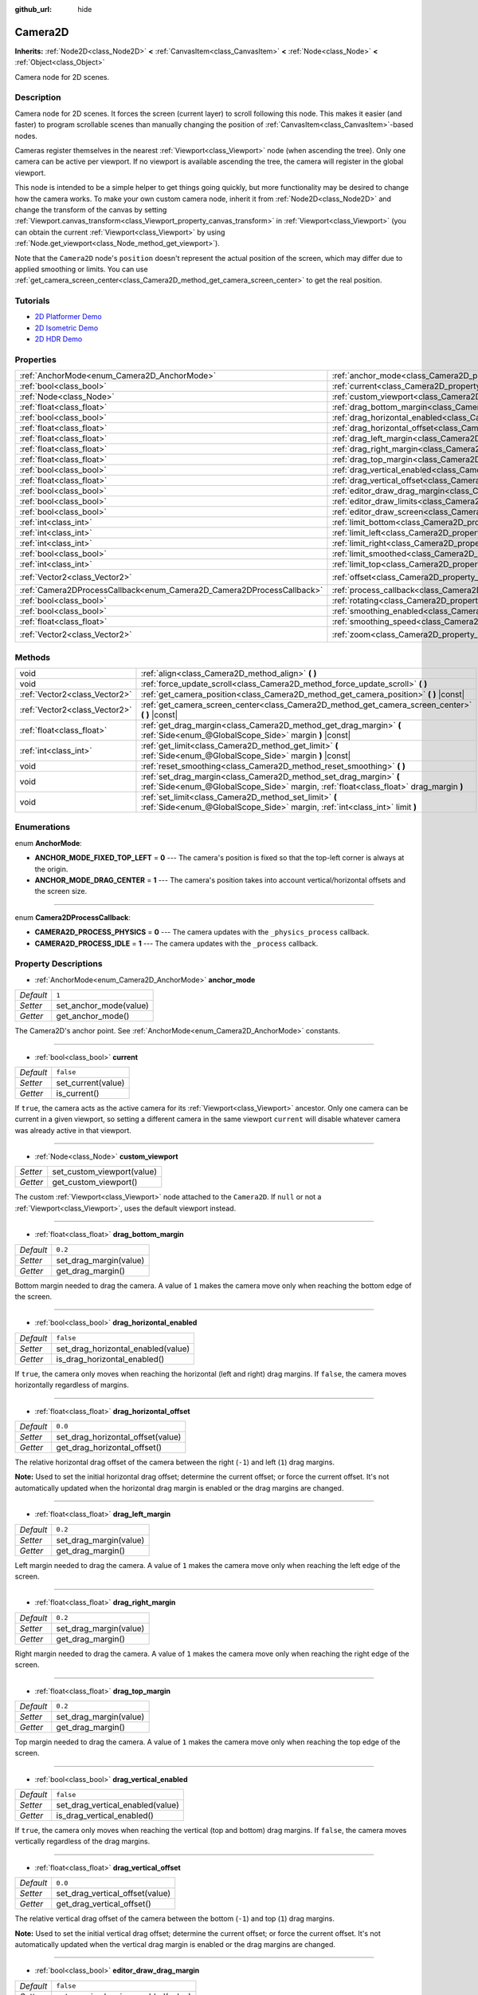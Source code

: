 :github_url: hide

.. Generated automatically by doc/tools/make_rst.py in Godot's source tree.
.. DO NOT EDIT THIS FILE, but the Camera2D.xml source instead.
.. The source is found in doc/classes or modules/<name>/doc_classes.

.. _class_Camera2D:

Camera2D
========

**Inherits:** :ref:`Node2D<class_Node2D>` **<** :ref:`CanvasItem<class_CanvasItem>` **<** :ref:`Node<class_Node>` **<** :ref:`Object<class_Object>`

Camera node for 2D scenes.

Description
-----------

Camera node for 2D scenes. It forces the screen (current layer) to scroll following this node. This makes it easier (and faster) to program scrollable scenes than manually changing the position of :ref:`CanvasItem<class_CanvasItem>`-based nodes.

Cameras register themselves in the nearest :ref:`Viewport<class_Viewport>` node (when ascending the tree). Only one camera can be active per viewport. If no viewport is available ascending the tree, the camera will register in the global viewport.

This node is intended to be a simple helper to get things going quickly, but more functionality may be desired to change how the camera works. To make your own custom camera node, inherit it from :ref:`Node2D<class_Node2D>` and change the transform of the canvas by setting :ref:`Viewport.canvas_transform<class_Viewport_property_canvas_transform>` in :ref:`Viewport<class_Viewport>` (you can obtain the current :ref:`Viewport<class_Viewport>` by using :ref:`Node.get_viewport<class_Node_method_get_viewport>`).

Note that the ``Camera2D`` node's ``position`` doesn't represent the actual position of the screen, which may differ due to applied smoothing or limits. You can use :ref:`get_camera_screen_center<class_Camera2D_method_get_camera_screen_center>` to get the real position.

Tutorials
---------

- `2D Platformer Demo <https://godotengine.org/asset-library/asset/120>`__

- `2D Isometric Demo <https://godotengine.org/asset-library/asset/112>`__

- `2D HDR Demo <https://godotengine.org/asset-library/asset/110>`__

Properties
----------

+-----------------------------------------------------------------------+---------------------------------------------------------------------------------+-------------------+
| :ref:`AnchorMode<enum_Camera2D_AnchorMode>`                           | :ref:`anchor_mode<class_Camera2D_property_anchor_mode>`                         | ``1``             |
+-----------------------------------------------------------------------+---------------------------------------------------------------------------------+-------------------+
| :ref:`bool<class_bool>`                                               | :ref:`current<class_Camera2D_property_current>`                                 | ``false``         |
+-----------------------------------------------------------------------+---------------------------------------------------------------------------------+-------------------+
| :ref:`Node<class_Node>`                                               | :ref:`custom_viewport<class_Camera2D_property_custom_viewport>`                 |                   |
+-----------------------------------------------------------------------+---------------------------------------------------------------------------------+-------------------+
| :ref:`float<class_float>`                                             | :ref:`drag_bottom_margin<class_Camera2D_property_drag_bottom_margin>`           | ``0.2``           |
+-----------------------------------------------------------------------+---------------------------------------------------------------------------------+-------------------+
| :ref:`bool<class_bool>`                                               | :ref:`drag_horizontal_enabled<class_Camera2D_property_drag_horizontal_enabled>` | ``false``         |
+-----------------------------------------------------------------------+---------------------------------------------------------------------------------+-------------------+
| :ref:`float<class_float>`                                             | :ref:`drag_horizontal_offset<class_Camera2D_property_drag_horizontal_offset>`   | ``0.0``           |
+-----------------------------------------------------------------------+---------------------------------------------------------------------------------+-------------------+
| :ref:`float<class_float>`                                             | :ref:`drag_left_margin<class_Camera2D_property_drag_left_margin>`               | ``0.2``           |
+-----------------------------------------------------------------------+---------------------------------------------------------------------------------+-------------------+
| :ref:`float<class_float>`                                             | :ref:`drag_right_margin<class_Camera2D_property_drag_right_margin>`             | ``0.2``           |
+-----------------------------------------------------------------------+---------------------------------------------------------------------------------+-------------------+
| :ref:`float<class_float>`                                             | :ref:`drag_top_margin<class_Camera2D_property_drag_top_margin>`                 | ``0.2``           |
+-----------------------------------------------------------------------+---------------------------------------------------------------------------------+-------------------+
| :ref:`bool<class_bool>`                                               | :ref:`drag_vertical_enabled<class_Camera2D_property_drag_vertical_enabled>`     | ``false``         |
+-----------------------------------------------------------------------+---------------------------------------------------------------------------------+-------------------+
| :ref:`float<class_float>`                                             | :ref:`drag_vertical_offset<class_Camera2D_property_drag_vertical_offset>`       | ``0.0``           |
+-----------------------------------------------------------------------+---------------------------------------------------------------------------------+-------------------+
| :ref:`bool<class_bool>`                                               | :ref:`editor_draw_drag_margin<class_Camera2D_property_editor_draw_drag_margin>` | ``false``         |
+-----------------------------------------------------------------------+---------------------------------------------------------------------------------+-------------------+
| :ref:`bool<class_bool>`                                               | :ref:`editor_draw_limits<class_Camera2D_property_editor_draw_limits>`           | ``false``         |
+-----------------------------------------------------------------------+---------------------------------------------------------------------------------+-------------------+
| :ref:`bool<class_bool>`                                               | :ref:`editor_draw_screen<class_Camera2D_property_editor_draw_screen>`           | ``true``          |
+-----------------------------------------------------------------------+---------------------------------------------------------------------------------+-------------------+
| :ref:`int<class_int>`                                                 | :ref:`limit_bottom<class_Camera2D_property_limit_bottom>`                       | ``10000000``      |
+-----------------------------------------------------------------------+---------------------------------------------------------------------------------+-------------------+
| :ref:`int<class_int>`                                                 | :ref:`limit_left<class_Camera2D_property_limit_left>`                           | ``-10000000``     |
+-----------------------------------------------------------------------+---------------------------------------------------------------------------------+-------------------+
| :ref:`int<class_int>`                                                 | :ref:`limit_right<class_Camera2D_property_limit_right>`                         | ``10000000``      |
+-----------------------------------------------------------------------+---------------------------------------------------------------------------------+-------------------+
| :ref:`bool<class_bool>`                                               | :ref:`limit_smoothed<class_Camera2D_property_limit_smoothed>`                   | ``false``         |
+-----------------------------------------------------------------------+---------------------------------------------------------------------------------+-------------------+
| :ref:`int<class_int>`                                                 | :ref:`limit_top<class_Camera2D_property_limit_top>`                             | ``-10000000``     |
+-----------------------------------------------------------------------+---------------------------------------------------------------------------------+-------------------+
| :ref:`Vector2<class_Vector2>`                                         | :ref:`offset<class_Camera2D_property_offset>`                                   | ``Vector2(0, 0)`` |
+-----------------------------------------------------------------------+---------------------------------------------------------------------------------+-------------------+
| :ref:`Camera2DProcessCallback<enum_Camera2D_Camera2DProcessCallback>` | :ref:`process_callback<class_Camera2D_property_process_callback>`               | ``1``             |
+-----------------------------------------------------------------------+---------------------------------------------------------------------------------+-------------------+
| :ref:`bool<class_bool>`                                               | :ref:`rotating<class_Camera2D_property_rotating>`                               | ``false``         |
+-----------------------------------------------------------------------+---------------------------------------------------------------------------------+-------------------+
| :ref:`bool<class_bool>`                                               | :ref:`smoothing_enabled<class_Camera2D_property_smoothing_enabled>`             | ``false``         |
+-----------------------------------------------------------------------+---------------------------------------------------------------------------------+-------------------+
| :ref:`float<class_float>`                                             | :ref:`smoothing_speed<class_Camera2D_property_smoothing_speed>`                 | ``5.0``           |
+-----------------------------------------------------------------------+---------------------------------------------------------------------------------+-------------------+
| :ref:`Vector2<class_Vector2>`                                         | :ref:`zoom<class_Camera2D_property_zoom>`                                       | ``Vector2(1, 1)`` |
+-----------------------------------------------------------------------+---------------------------------------------------------------------------------+-------------------+

Methods
-------

+-------------------------------+-------------------------------------------------------------------------------------------------------------------------------------------------------------+
| void                          | :ref:`align<class_Camera2D_method_align>` **(** **)**                                                                                                       |
+-------------------------------+-------------------------------------------------------------------------------------------------------------------------------------------------------------+
| void                          | :ref:`force_update_scroll<class_Camera2D_method_force_update_scroll>` **(** **)**                                                                           |
+-------------------------------+-------------------------------------------------------------------------------------------------------------------------------------------------------------+
| :ref:`Vector2<class_Vector2>` | :ref:`get_camera_position<class_Camera2D_method_get_camera_position>` **(** **)** |const|                                                                   |
+-------------------------------+-------------------------------------------------------------------------------------------------------------------------------------------------------------+
| :ref:`Vector2<class_Vector2>` | :ref:`get_camera_screen_center<class_Camera2D_method_get_camera_screen_center>` **(** **)** |const|                                                         |
+-------------------------------+-------------------------------------------------------------------------------------------------------------------------------------------------------------+
| :ref:`float<class_float>`     | :ref:`get_drag_margin<class_Camera2D_method_get_drag_margin>` **(** :ref:`Side<enum_@GlobalScope_Side>` margin **)** |const|                                |
+-------------------------------+-------------------------------------------------------------------------------------------------------------------------------------------------------------+
| :ref:`int<class_int>`         | :ref:`get_limit<class_Camera2D_method_get_limit>` **(** :ref:`Side<enum_@GlobalScope_Side>` margin **)** |const|                                            |
+-------------------------------+-------------------------------------------------------------------------------------------------------------------------------------------------------------+
| void                          | :ref:`reset_smoothing<class_Camera2D_method_reset_smoothing>` **(** **)**                                                                                   |
+-------------------------------+-------------------------------------------------------------------------------------------------------------------------------------------------------------+
| void                          | :ref:`set_drag_margin<class_Camera2D_method_set_drag_margin>` **(** :ref:`Side<enum_@GlobalScope_Side>` margin, :ref:`float<class_float>` drag_margin **)** |
+-------------------------------+-------------------------------------------------------------------------------------------------------------------------------------------------------------+
| void                          | :ref:`set_limit<class_Camera2D_method_set_limit>` **(** :ref:`Side<enum_@GlobalScope_Side>` margin, :ref:`int<class_int>` limit **)**                       |
+-------------------------------+-------------------------------------------------------------------------------------------------------------------------------------------------------------+

Enumerations
------------

.. _enum_Camera2D_AnchorMode:

.. _class_Camera2D_constant_ANCHOR_MODE_FIXED_TOP_LEFT:

.. _class_Camera2D_constant_ANCHOR_MODE_DRAG_CENTER:

enum **AnchorMode**:

- **ANCHOR_MODE_FIXED_TOP_LEFT** = **0** --- The camera's position is fixed so that the top-left corner is always at the origin.

- **ANCHOR_MODE_DRAG_CENTER** = **1** --- The camera's position takes into account vertical/horizontal offsets and the screen size.

----

.. _enum_Camera2D_Camera2DProcessCallback:

.. _class_Camera2D_constant_CAMERA2D_PROCESS_PHYSICS:

.. _class_Camera2D_constant_CAMERA2D_PROCESS_IDLE:

enum **Camera2DProcessCallback**:

- **CAMERA2D_PROCESS_PHYSICS** = **0** --- The camera updates with the ``_physics_process`` callback.

- **CAMERA2D_PROCESS_IDLE** = **1** --- The camera updates with the ``_process`` callback.

Property Descriptions
---------------------

.. _class_Camera2D_property_anchor_mode:

- :ref:`AnchorMode<enum_Camera2D_AnchorMode>` **anchor_mode**

+-----------+------------------------+
| *Default* | ``1``                  |
+-----------+------------------------+
| *Setter*  | set_anchor_mode(value) |
+-----------+------------------------+
| *Getter*  | get_anchor_mode()      |
+-----------+------------------------+

The Camera2D's anchor point. See :ref:`AnchorMode<enum_Camera2D_AnchorMode>` constants.

----

.. _class_Camera2D_property_current:

- :ref:`bool<class_bool>` **current**

+-----------+--------------------+
| *Default* | ``false``          |
+-----------+--------------------+
| *Setter*  | set_current(value) |
+-----------+--------------------+
| *Getter*  | is_current()       |
+-----------+--------------------+

If ``true``, the camera acts as the active camera for its :ref:`Viewport<class_Viewport>` ancestor. Only one camera can be current in a given viewport, so setting a different camera in the same viewport ``current`` will disable whatever camera was already active in that viewport.

----

.. _class_Camera2D_property_custom_viewport:

- :ref:`Node<class_Node>` **custom_viewport**

+----------+----------------------------+
| *Setter* | set_custom_viewport(value) |
+----------+----------------------------+
| *Getter* | get_custom_viewport()      |
+----------+----------------------------+

The custom :ref:`Viewport<class_Viewport>` node attached to the ``Camera2D``. If ``null`` or not a :ref:`Viewport<class_Viewport>`, uses the default viewport instead.

----

.. _class_Camera2D_property_drag_bottom_margin:

- :ref:`float<class_float>` **drag_bottom_margin**

+-----------+------------------------+
| *Default* | ``0.2``                |
+-----------+------------------------+
| *Setter*  | set_drag_margin(value) |
+-----------+------------------------+
| *Getter*  | get_drag_margin()      |
+-----------+------------------------+

Bottom margin needed to drag the camera. A value of ``1`` makes the camera move only when reaching the bottom edge of the screen.

----

.. _class_Camera2D_property_drag_horizontal_enabled:

- :ref:`bool<class_bool>` **drag_horizontal_enabled**

+-----------+------------------------------------+
| *Default* | ``false``                          |
+-----------+------------------------------------+
| *Setter*  | set_drag_horizontal_enabled(value) |
+-----------+------------------------------------+
| *Getter*  | is_drag_horizontal_enabled()       |
+-----------+------------------------------------+

If ``true``, the camera only moves when reaching the horizontal (left and right) drag margins. If ``false``, the camera moves horizontally regardless of margins.

----

.. _class_Camera2D_property_drag_horizontal_offset:

- :ref:`float<class_float>` **drag_horizontal_offset**

+-----------+-----------------------------------+
| *Default* | ``0.0``                           |
+-----------+-----------------------------------+
| *Setter*  | set_drag_horizontal_offset(value) |
+-----------+-----------------------------------+
| *Getter*  | get_drag_horizontal_offset()      |
+-----------+-----------------------------------+

The relative horizontal drag offset of the camera between the right (``-1``) and left (``1``) drag margins.

**Note:** Used to set the initial horizontal drag offset; determine the current offset; or force the current offset. It's not automatically updated when the horizontal drag margin is enabled or the drag margins are changed.

----

.. _class_Camera2D_property_drag_left_margin:

- :ref:`float<class_float>` **drag_left_margin**

+-----------+------------------------+
| *Default* | ``0.2``                |
+-----------+------------------------+
| *Setter*  | set_drag_margin(value) |
+-----------+------------------------+
| *Getter*  | get_drag_margin()      |
+-----------+------------------------+

Left margin needed to drag the camera. A value of ``1`` makes the camera move only when reaching the left edge of the screen.

----

.. _class_Camera2D_property_drag_right_margin:

- :ref:`float<class_float>` **drag_right_margin**

+-----------+------------------------+
| *Default* | ``0.2``                |
+-----------+------------------------+
| *Setter*  | set_drag_margin(value) |
+-----------+------------------------+
| *Getter*  | get_drag_margin()      |
+-----------+------------------------+

Right margin needed to drag the camera. A value of ``1`` makes the camera move only when reaching the right edge of the screen.

----

.. _class_Camera2D_property_drag_top_margin:

- :ref:`float<class_float>` **drag_top_margin**

+-----------+------------------------+
| *Default* | ``0.2``                |
+-----------+------------------------+
| *Setter*  | set_drag_margin(value) |
+-----------+------------------------+
| *Getter*  | get_drag_margin()      |
+-----------+------------------------+

Top margin needed to drag the camera. A value of ``1`` makes the camera move only when reaching the top edge of the screen.

----

.. _class_Camera2D_property_drag_vertical_enabled:

- :ref:`bool<class_bool>` **drag_vertical_enabled**

+-----------+----------------------------------+
| *Default* | ``false``                        |
+-----------+----------------------------------+
| *Setter*  | set_drag_vertical_enabled(value) |
+-----------+----------------------------------+
| *Getter*  | is_drag_vertical_enabled()       |
+-----------+----------------------------------+

If ``true``, the camera only moves when reaching the vertical (top and bottom) drag margins. If ``false``, the camera moves vertically regardless of the drag margins.

----

.. _class_Camera2D_property_drag_vertical_offset:

- :ref:`float<class_float>` **drag_vertical_offset**

+-----------+---------------------------------+
| *Default* | ``0.0``                         |
+-----------+---------------------------------+
| *Setter*  | set_drag_vertical_offset(value) |
+-----------+---------------------------------+
| *Getter*  | get_drag_vertical_offset()      |
+-----------+---------------------------------+

The relative vertical drag offset of the camera between the bottom (``-1``) and top (``1``) drag margins.

**Note:** Used to set the initial vertical drag offset; determine the current offset; or force the current offset. It's not automatically updated when the vertical drag margin is enabled or the drag margins are changed.

----

.. _class_Camera2D_property_editor_draw_drag_margin:

- :ref:`bool<class_bool>` **editor_draw_drag_margin**

+-----------+-----------------------------------+
| *Default* | ``false``                         |
+-----------+-----------------------------------+
| *Setter*  | set_margin_drawing_enabled(value) |
+-----------+-----------------------------------+
| *Getter*  | is_margin_drawing_enabled()       |
+-----------+-----------------------------------+

If ``true``, draws the camera's drag margin rectangle in the editor.

----

.. _class_Camera2D_property_editor_draw_limits:

- :ref:`bool<class_bool>` **editor_draw_limits**

+-----------+----------------------------------+
| *Default* | ``false``                        |
+-----------+----------------------------------+
| *Setter*  | set_limit_drawing_enabled(value) |
+-----------+----------------------------------+
| *Getter*  | is_limit_drawing_enabled()       |
+-----------+----------------------------------+

If ``true``, draws the camera's limits rectangle in the editor.

----

.. _class_Camera2D_property_editor_draw_screen:

- :ref:`bool<class_bool>` **editor_draw_screen**

+-----------+-----------------------------------+
| *Default* | ``true``                          |
+-----------+-----------------------------------+
| *Setter*  | set_screen_drawing_enabled(value) |
+-----------+-----------------------------------+
| *Getter*  | is_screen_drawing_enabled()       |
+-----------+-----------------------------------+

If ``true``, draws the camera's screen rectangle in the editor.

----

.. _class_Camera2D_property_limit_bottom:

- :ref:`int<class_int>` **limit_bottom**

+-----------+------------------+
| *Default* | ``10000000``     |
+-----------+------------------+
| *Setter*  | set_limit(value) |
+-----------+------------------+
| *Getter*  | get_limit()      |
+-----------+------------------+

Bottom scroll limit in pixels. The camera stops moving when reaching this value.

----

.. _class_Camera2D_property_limit_left:

- :ref:`int<class_int>` **limit_left**

+-----------+------------------+
| *Default* | ``-10000000``    |
+-----------+------------------+
| *Setter*  | set_limit(value) |
+-----------+------------------+
| *Getter*  | get_limit()      |
+-----------+------------------+

Left scroll limit in pixels. The camera stops moving when reaching this value.

----

.. _class_Camera2D_property_limit_right:

- :ref:`int<class_int>` **limit_right**

+-----------+------------------+
| *Default* | ``10000000``     |
+-----------+------------------+
| *Setter*  | set_limit(value) |
+-----------+------------------+
| *Getter*  | get_limit()      |
+-----------+------------------+

Right scroll limit in pixels. The camera stops moving when reaching this value.

----

.. _class_Camera2D_property_limit_smoothed:

- :ref:`bool<class_bool>` **limit_smoothed**

+-----------+------------------------------------+
| *Default* | ``false``                          |
+-----------+------------------------------------+
| *Setter*  | set_limit_smoothing_enabled(value) |
+-----------+------------------------------------+
| *Getter*  | is_limit_smoothing_enabled()       |
+-----------+------------------------------------+

If ``true``, the camera smoothly stops when reaches its limits.

This has no effect if smoothing is disabled.

**Note:** To immediately update the camera's position to be within limits without smoothing, even with this setting enabled, invoke :ref:`reset_smoothing<class_Camera2D_method_reset_smoothing>`.

----

.. _class_Camera2D_property_limit_top:

- :ref:`int<class_int>` **limit_top**

+-----------+------------------+
| *Default* | ``-10000000``    |
+-----------+------------------+
| *Setter*  | set_limit(value) |
+-----------+------------------+
| *Getter*  | get_limit()      |
+-----------+------------------+

Top scroll limit in pixels. The camera stops moving when reaching this value.

----

.. _class_Camera2D_property_offset:

- :ref:`Vector2<class_Vector2>` **offset**

+-----------+-------------------+
| *Default* | ``Vector2(0, 0)`` |
+-----------+-------------------+
| *Setter*  | set_offset(value) |
+-----------+-------------------+
| *Getter*  | get_offset()      |
+-----------+-------------------+

The camera's offset, useful for looking around or camera shake animations.

----

.. _class_Camera2D_property_process_callback:

- :ref:`Camera2DProcessCallback<enum_Camera2D_Camera2DProcessCallback>` **process_callback**

+-----------+-----------------------------+
| *Default* | ``1``                       |
+-----------+-----------------------------+
| *Setter*  | set_process_callback(value) |
+-----------+-----------------------------+
| *Getter*  | get_process_callback()      |
+-----------+-----------------------------+

The camera's process callback. See :ref:`Camera2DProcessCallback<enum_Camera2D_Camera2DProcessCallback>`.

----

.. _class_Camera2D_property_rotating:

- :ref:`bool<class_bool>` **rotating**

+-----------+---------------------+
| *Default* | ``false``           |
+-----------+---------------------+
| *Setter*  | set_rotating(value) |
+-----------+---------------------+
| *Getter*  | is_rotating()       |
+-----------+---------------------+

If ``true``, the camera rotates with the target.

----

.. _class_Camera2D_property_smoothing_enabled:

- :ref:`bool<class_bool>` **smoothing_enabled**

+-----------+------------------------------------+
| *Default* | ``false``                          |
+-----------+------------------------------------+
| *Setter*  | set_enable_follow_smoothing(value) |
+-----------+------------------------------------+
| *Getter*  | is_follow_smoothing_enabled()      |
+-----------+------------------------------------+

If ``true``, the camera smoothly moves towards the target at :ref:`smoothing_speed<class_Camera2D_property_smoothing_speed>`.

----

.. _class_Camera2D_property_smoothing_speed:

- :ref:`float<class_float>` **smoothing_speed**

+-----------+-----------------------------+
| *Default* | ``5.0``                     |
+-----------+-----------------------------+
| *Setter*  | set_follow_smoothing(value) |
+-----------+-----------------------------+
| *Getter*  | get_follow_smoothing()      |
+-----------+-----------------------------+

Speed in pixels per second of the camera's smoothing effect when :ref:`smoothing_enabled<class_Camera2D_property_smoothing_enabled>` is ``true``.

----

.. _class_Camera2D_property_zoom:

- :ref:`Vector2<class_Vector2>` **zoom**

+-----------+-------------------+
| *Default* | ``Vector2(1, 1)`` |
+-----------+-------------------+
| *Setter*  | set_zoom(value)   |
+-----------+-------------------+
| *Getter*  | get_zoom()        |
+-----------+-------------------+

The camera's zoom relative to the viewport. Values larger than ``Vector2(1, 1)`` zoom out and smaller values zoom in. For an example, use ``Vector2(0.5, 0.5)`` for a 2× zoom-in, and ``Vector2(4, 4)`` for a 4× zoom-out.

Method Descriptions
-------------------

.. _class_Camera2D_method_align:

- void **align** **(** **)**

Aligns the camera to the tracked node.

----

.. _class_Camera2D_method_force_update_scroll:

- void **force_update_scroll** **(** **)**

Forces the camera to update scroll immediately.

----

.. _class_Camera2D_method_get_camera_position:

- :ref:`Vector2<class_Vector2>` **get_camera_position** **(** **)** |const|

Returns the camera position.

----

.. _class_Camera2D_method_get_camera_screen_center:

- :ref:`Vector2<class_Vector2>` **get_camera_screen_center** **(** **)** |const|

Returns the location of the ``Camera2D``'s screen-center, relative to the origin.

----

.. _class_Camera2D_method_get_drag_margin:

- :ref:`float<class_float>` **get_drag_margin** **(** :ref:`Side<enum_@GlobalScope_Side>` margin **)** |const|

Returns the specified :ref:`Side<enum_@GlobalScope_Side>`'s margin. See also :ref:`drag_bottom_margin<class_Camera2D_property_drag_bottom_margin>`, :ref:`drag_top_margin<class_Camera2D_property_drag_top_margin>`, :ref:`drag_left_margin<class_Camera2D_property_drag_left_margin>`, and :ref:`drag_right_margin<class_Camera2D_property_drag_right_margin>`.

----

.. _class_Camera2D_method_get_limit:

- :ref:`int<class_int>` **get_limit** **(** :ref:`Side<enum_@GlobalScope_Side>` margin **)** |const|

Returns the camera limit for the specified :ref:`Side<enum_@GlobalScope_Side>`. See also :ref:`limit_bottom<class_Camera2D_property_limit_bottom>`, :ref:`limit_top<class_Camera2D_property_limit_top>`, :ref:`limit_left<class_Camera2D_property_limit_left>`, and :ref:`limit_right<class_Camera2D_property_limit_right>`.

----

.. _class_Camera2D_method_reset_smoothing:

- void **reset_smoothing** **(** **)**

Sets the camera's position immediately to its current smoothing destination.

This has no effect if smoothing is disabled.

----

.. _class_Camera2D_method_set_drag_margin:

- void **set_drag_margin** **(** :ref:`Side<enum_@GlobalScope_Side>` margin, :ref:`float<class_float>` drag_margin **)**

Sets the specified :ref:`Side<enum_@GlobalScope_Side>`'s margin. See also :ref:`drag_bottom_margin<class_Camera2D_property_drag_bottom_margin>`, :ref:`drag_top_margin<class_Camera2D_property_drag_top_margin>`, :ref:`drag_left_margin<class_Camera2D_property_drag_left_margin>`, and :ref:`drag_right_margin<class_Camera2D_property_drag_right_margin>`.

----

.. _class_Camera2D_method_set_limit:

- void **set_limit** **(** :ref:`Side<enum_@GlobalScope_Side>` margin, :ref:`int<class_int>` limit **)**

Sets the camera limit for the specified :ref:`Side<enum_@GlobalScope_Side>`. See also :ref:`limit_bottom<class_Camera2D_property_limit_bottom>`, :ref:`limit_top<class_Camera2D_property_limit_top>`, :ref:`limit_left<class_Camera2D_property_limit_left>`, and :ref:`limit_right<class_Camera2D_property_limit_right>`.

.. |virtual| replace:: :abbr:`virtual (This method should typically be overridden by the user to have any effect.)`
.. |const| replace:: :abbr:`const (This method has no side effects. It doesn't modify any of the instance's member variables.)`
.. |vararg| replace:: :abbr:`vararg (This method accepts any number of arguments after the ones described here.)`
.. |constructor| replace:: :abbr:`constructor (This method is used to construct a type.)`
.. |static| replace:: :abbr:`static (This method doesn't need an instance to be called, so it can be called directly using the class name.)`
.. |operator| replace:: :abbr:`operator (This method describes a valid operator to use with this type as left-hand operand.)`
